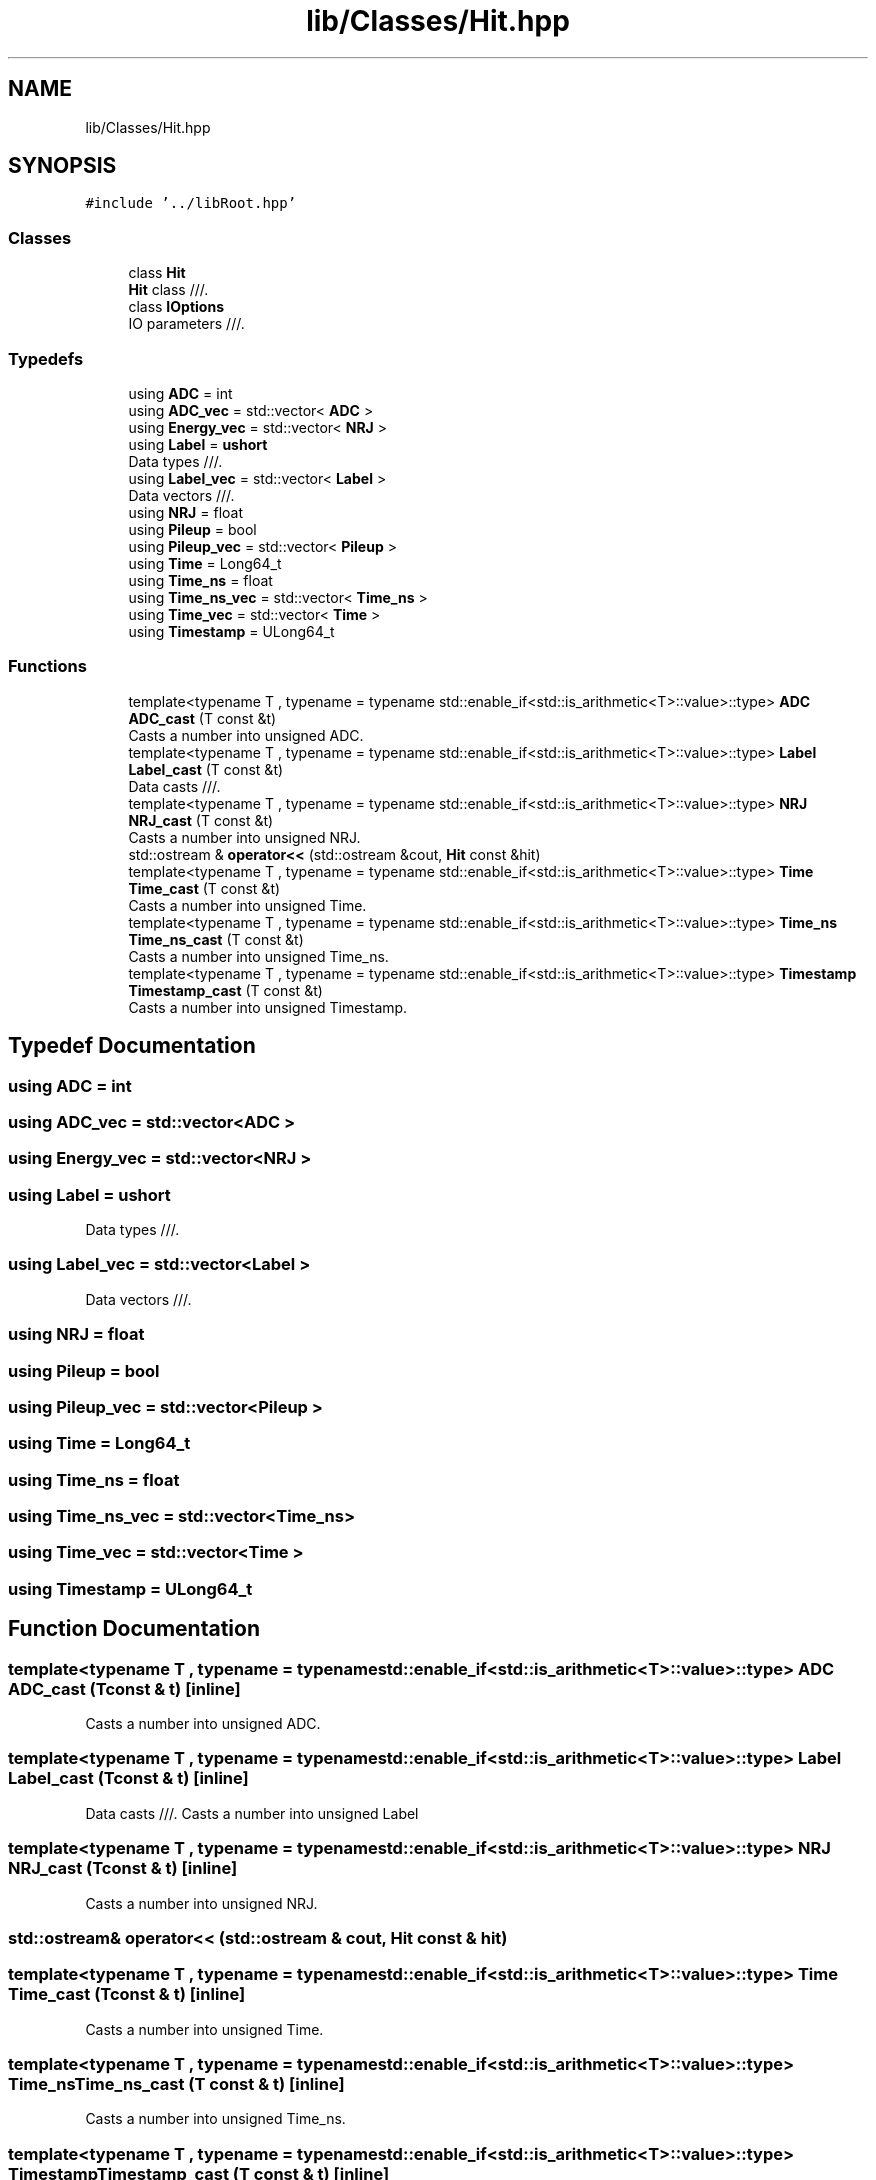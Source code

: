 .TH "lib/Classes/Hit.hpp" 3 "Tue Dec 5 2023" "Nuball2" \" -*- nroff -*-
.ad l
.nh
.SH NAME
lib/Classes/Hit.hpp
.SH SYNOPSIS
.br
.PP
\fC#include '\&.\&./libRoot\&.hpp'\fP
.br

.SS "Classes"

.in +1c
.ti -1c
.RI "class \fBHit\fP"
.br
.RI "\fBHit\fP class ///\&. "
.ti -1c
.RI "class \fBIOptions\fP"
.br
.RI "IO parameters ///\&. "
.in -1c
.SS "Typedefs"

.in +1c
.ti -1c
.RI "using \fBADC\fP = int"
.br
.ti -1c
.RI "using \fBADC_vec\fP = std::vector< \fBADC\fP >"
.br
.ti -1c
.RI "using \fBEnergy_vec\fP = std::vector< \fBNRJ\fP >"
.br
.ti -1c
.RI "using \fBLabel\fP = \fBushort\fP"
.br
.RI "Data types ///\&. "
.ti -1c
.RI "using \fBLabel_vec\fP = std::vector< \fBLabel\fP >"
.br
.RI "Data vectors ///\&. "
.ti -1c
.RI "using \fBNRJ\fP = float"
.br
.ti -1c
.RI "using \fBPileup\fP = bool"
.br
.ti -1c
.RI "using \fBPileup_vec\fP = std::vector< \fBPileup\fP >"
.br
.ti -1c
.RI "using \fBTime\fP = Long64_t"
.br
.ti -1c
.RI "using \fBTime_ns\fP = float"
.br
.ti -1c
.RI "using \fBTime_ns_vec\fP = std::vector< \fBTime_ns\fP >"
.br
.ti -1c
.RI "using \fBTime_vec\fP = std::vector< \fBTime\fP >"
.br
.ti -1c
.RI "using \fBTimestamp\fP = ULong64_t"
.br
.in -1c
.SS "Functions"

.in +1c
.ti -1c
.RI "template<typename T , typename  = typename std::enable_if<std::is_arithmetic<T>::value>::type> \fBADC\fP \fBADC_cast\fP (T const &t)"
.br
.RI "Casts a number into unsigned ADC\&. "
.ti -1c
.RI "template<typename T , typename  = typename std::enable_if<std::is_arithmetic<T>::value>::type> \fBLabel\fP \fBLabel_cast\fP (T const &t)"
.br
.RI "Data casts ///\&. "
.ti -1c
.RI "template<typename T , typename  = typename std::enable_if<std::is_arithmetic<T>::value>::type> \fBNRJ\fP \fBNRJ_cast\fP (T const &t)"
.br
.RI "Casts a number into unsigned NRJ\&. "
.ti -1c
.RI "std::ostream & \fBoperator<<\fP (std::ostream &cout, \fBHit\fP const &hit)"
.br
.ti -1c
.RI "template<typename T , typename  = typename std::enable_if<std::is_arithmetic<T>::value>::type> \fBTime\fP \fBTime_cast\fP (T const &t)"
.br
.RI "Casts a number into unsigned Time\&. "
.ti -1c
.RI "template<typename T , typename  = typename std::enable_if<std::is_arithmetic<T>::value>::type> \fBTime_ns\fP \fBTime_ns_cast\fP (T const &t)"
.br
.RI "Casts a number into unsigned Time_ns\&. "
.ti -1c
.RI "template<typename T , typename  = typename std::enable_if<std::is_arithmetic<T>::value>::type> \fBTimestamp\fP \fBTimestamp_cast\fP (T const &t)"
.br
.RI "Casts a number into unsigned Timestamp\&. "
.in -1c
.SH "Typedef Documentation"
.PP 
.SS "using \fBADC\fP =  int"

.SS "using \fBADC_vec\fP =  std::vector<\fBADC\fP >"

.SS "using \fBEnergy_vec\fP =  std::vector<\fBNRJ\fP >"

.SS "using \fBLabel\fP =  \fBushort\fP"

.PP
Data types ///\&. 
.SS "using \fBLabel_vec\fP =  std::vector<\fBLabel\fP >"

.PP
Data vectors ///\&. 
.SS "using \fBNRJ\fP =  float"

.SS "using \fBPileup\fP =  bool"

.SS "using \fBPileup_vec\fP =  std::vector<\fBPileup\fP >"

.SS "using \fBTime\fP =  Long64_t"

.SS "using \fBTime_ns\fP =  float"

.SS "using \fBTime_ns_vec\fP =  std::vector<\fBTime_ns\fP>"

.SS "using \fBTime_vec\fP =  std::vector<\fBTime\fP >"

.SS "using \fBTimestamp\fP =  ULong64_t"

.SH "Function Documentation"
.PP 
.SS "template<typename T , typename  = typename std::enable_if<std::is_arithmetic<T>::value>::type> \fBADC\fP ADC_cast (T const & t)\fC [inline]\fP"

.PP
Casts a number into unsigned ADC\&. 
.SS "template<typename T , typename  = typename std::enable_if<std::is_arithmetic<T>::value>::type> \fBLabel\fP Label_cast (T const & t)\fC [inline]\fP"

.PP
Data casts ///\&. Casts a number into unsigned Label 
.SS "template<typename T , typename  = typename std::enable_if<std::is_arithmetic<T>::value>::type> \fBNRJ\fP NRJ_cast (T const & t)\fC [inline]\fP"

.PP
Casts a number into unsigned NRJ\&. 
.SS "std::ostream& operator<< (std::ostream & cout, \fBHit\fP const & hit)"

.SS "template<typename T , typename  = typename std::enable_if<std::is_arithmetic<T>::value>::type> \fBTime\fP Time_cast (T const & t)\fC [inline]\fP"

.PP
Casts a number into unsigned Time\&. 
.SS "template<typename T , typename  = typename std::enable_if<std::is_arithmetic<T>::value>::type> \fBTime_ns\fP Time_ns_cast (T const & t)\fC [inline]\fP"

.PP
Casts a number into unsigned Time_ns\&. 
.SS "template<typename T , typename  = typename std::enable_if<std::is_arithmetic<T>::value>::type> \fBTimestamp\fP Timestamp_cast (T const & t)\fC [inline]\fP"

.PP
Casts a number into unsigned Timestamp\&. 
.SH "Author"
.PP 
Generated automatically by Doxygen for Nuball2 from the source code\&.
